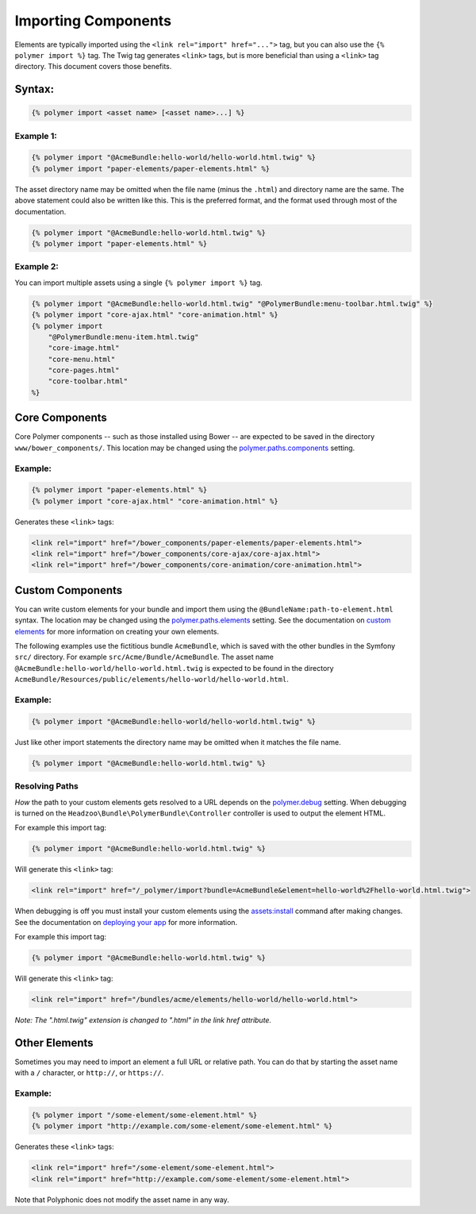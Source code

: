 Importing Components
====================

Elements are typically imported using the
``<link rel="import" href="...">`` tag, but you can also use the
``{% polymer import %}`` tag. The Twig tag generates ``<link>`` tags,
but is more beneficial than using a ``<link>`` tag directory. This
document covers those benefits.

Syntax:
-------

.. code:: html

    {% polymer import <asset name> [<asset name>...] %}

Example 1:
^^^^^^^^^^

.. code:: html

    {% polymer import "@AcmeBundle:hello-world/hello-world.html.twig" %}
    {% polymer import "paper-elements/paper-elements.html" %}

The asset directory name may be omitted when the file name (minus the
``.html``) and directory name are the same. The above statement could
also be written like this. This is the preferred format, and the format
used through most of the documentation.

.. code:: html

    {% polymer import "@AcmeBundle:hello-world.html.twig" %}
    {% polymer import "paper-elements.html" %}

Example 2:
^^^^^^^^^^

You can import multiple assets using a single ``{% polymer import %}``
tag.

.. code:: html

    {% polymer import "@AcmeBundle:hello-world.html.twig" "@PolymerBundle:menu-toolbar.html.twig" %}
    {% polymer import "core-ajax.html" "core-animation.html" %}
    {% polymer import
        "@PolymerBundle:menu-item.html.twig"
        "core-image.html"
        "core-menu.html"
        "core-pages.html"
        "core-toolbar.html"
    %}

Core Components
---------------

Core Polymer components -- such as those installed using Bower -- are
expected to be saved in the directory ``www/bower_components/``. This
location may be changed using the
`polymer.paths.components <configuration.rst#pathscomponents>`__ setting.

Example:
^^^^^^^^

.. code:: html

    {% polymer import "paper-elements.html" %}
    {% polymer import "core-ajax.html" "core-animation.html" %}

Generates these ``<link>`` tags:

.. code:: html

    <link rel="import" href="/bower_components/paper-elements/paper-elements.html">
    <link rel="import" href="/bower_components/core-ajax/core-ajax.html">
    <link rel="import" href="/bower_components/core-animation/core-animation.html">

Custom Components
-----------------

You can write custom elements for your bundle and import them using the
``@BundleName:path-to-element.html`` syntax. The location may be changed
using the `polymer.paths.elements <configuration.rst#pathselements>`__
setting. See the documentation on `custom elements <custom.rst>`__ for
more information on creating your own elements.

The following examples use the fictitious bundle ``AcmeBundle``, which
is saved with the other bundles in the Symfony ``src/`` directory. For
example ``src/Acme/Bundle/AcmeBundle``. The asset name
``@AcmeBundle:hello-world/hello-world.html.twig`` is expected to be
found in the directory
``AcmeBundle/Resources/public/elements/hello-world/hello-world.html``.

Example:
^^^^^^^^

.. code:: html

    {% polymer import "@AcmeBundle:hello-world/hello-world.html.twig" %}

Just like other import statements the directory name may be omitted when
it matches the file name.

.. code:: html

    {% polymer import "@AcmeBundle:hello-world.html.twig" %}

Resolving Paths
^^^^^^^^^^^^^^^

*How* the path to your custom elements gets resolved to a URL depends on
the `polymer.debug <configuration.rst#debug>`__ setting. When debugging
is turned on the ``Headzoo\Bundle\PolymerBundle\Controller`` controller
is used to output the element HTML.

For example this import tag:

.. code:: html

    {% polymer import "@AcmeBundle:hello-world.html.twig" %}

Will generate this ``<link>`` tag:

.. code:: html

    <link rel="import" href="/_polymer/import?bundle=AcmeBundle&element=hello-world%2Fhello-world.html.twig">

When debugging is off you must install your custom elements using the
`assets:install <http://symfony.com/blog/new-in-symfony-2-6-smarter-assets-install-command>`__
command after making changes. See the documentation on `deploying your
app <deploy.rst>`__ for more information.

For example this import tag:

.. code:: html

    {% polymer import "@AcmeBundle:hello-world.html.twig" %}

Will generate this ``<link>`` tag:

.. code:: html

    <link rel="import" href="/bundles/acme/elements/hello-world/hello-world.html">

*Note: The ".html.twig" extension is changed to ".html" in the link href
attribute.*

Other Elements
--------------

Sometimes you may need to import an element a full URL or relative path.
You can do that by starting the asset name with a ``/`` character, or
``http://``, or ``https://``.

Example:
^^^^^^^^

.. code:: html

    {% polymer import "/some-element/some-element.html" %}
    {% polymer import "http://example.com/some-element/some-element.html" %}

Generates these ``<link>`` tags:

.. code:: html

    <link rel="import" href="/some-element/some-element.html">
    <link rel="import" href="http://example.com/some-element/some-element.html">

Note that Polyphonic does not modify the asset name in any way.
